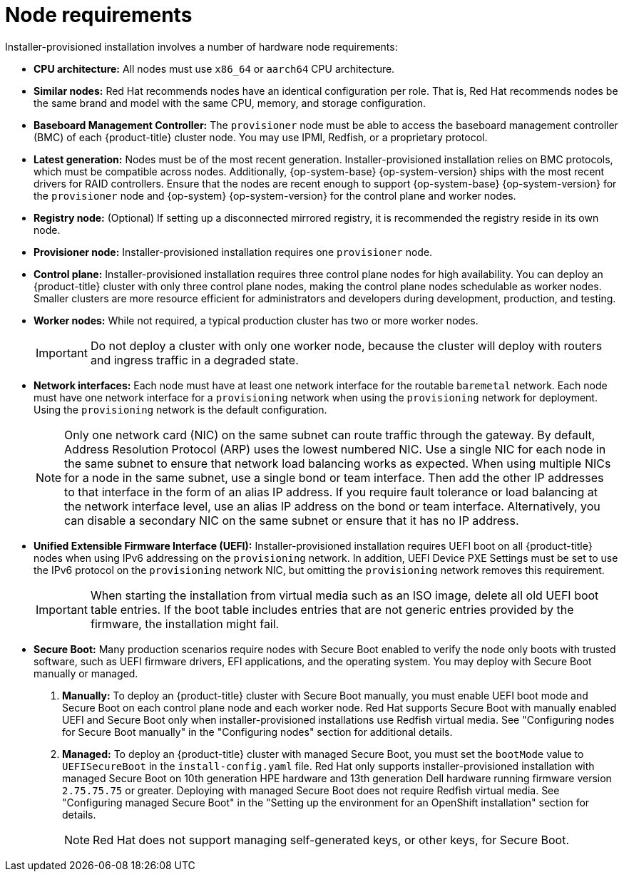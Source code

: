 // Module included in the following assemblies:
//
// * installing/installing_bare_metal/ipi/ipi-install-prerequisites.adoc

:_mod-docs-content-type: CONCEPT
[id="node-requirements_{context}"]
= Node requirements

Installer-provisioned installation involves a number of hardware node requirements:

* *CPU architecture:* All nodes must use `x86_64`
ifndef::openshift-origin[]
or `aarch64`
endif::openshift-origin[]
CPU architecture.
* *Similar nodes:* Red Hat recommends nodes have an identical configuration per role. That is, Red Hat recommends nodes be the same brand and model with the same CPU, memory, and storage configuration.

* *Baseboard Management Controller:* The `provisioner` node must be able to access the baseboard management controller (BMC) of each {product-title} cluster node. You may use IPMI, Redfish, or a proprietary protocol.

ifndef::openshift-origin[]
* *Latest generation:* Nodes must be of the most recent generation. Installer-provisioned installation relies on BMC protocols, which must be compatible across nodes. Additionally, {op-system-base} {op-system-version} ships with the most recent drivers for RAID controllers. Ensure that the nodes are recent enough to support {op-system-base} {op-system-version} for the `provisioner` node and {op-system} {op-system-version} for the control plane and worker nodes.
endif::[]
ifdef::openshift-origin[]
* *Latest generation:* Nodes must be of the most recent generation. Installer-provisioned installation relies on BMC protocols, which must be compatible across nodes. Additionally, {op-system-first} ships with the most recent drivers for RAID controllers. Ensure that the nodes are recent enough to support {op-system} for the `provisioner` node and {op-system} for the control plane and worker nodes.
endif::[]

* *Registry node:* (Optional) If setting up a disconnected mirrored registry, it is recommended the registry reside in its own node.

* *Provisioner node:* Installer-provisioned installation requires one `provisioner` node.

* *Control plane:* Installer-provisioned installation requires three control plane nodes for high availability. You can deploy an {product-title} cluster with only three control plane nodes, making the control plane nodes schedulable as worker nodes. Smaller clusters are more resource efficient for administrators and developers during development, production, and testing.

* *Worker nodes:* While not required, a typical production cluster has two or more worker nodes.
+
[IMPORTANT]
====
Do not deploy a cluster with only one worker node, because the cluster will deploy with routers and ingress traffic in a degraded state.
====

* *Network interfaces:* Each node must have at least one network interface for the routable `baremetal` network. Each node must have one network interface for a `provisioning` network when using the `provisioning` network for deployment. Using the `provisioning` network is the default configuration.
+
[NOTE]
====
Only one network card (NIC) on the same subnet can route traffic through the gateway. By default, Address Resolution Protocol (ARP) uses the lowest numbered NIC. Use a single NIC for each node in the same subnet to ensure that network load balancing works as expected. When using multiple NICs for a node in the same subnet, use a single bond or team interface. Then add the other IP addresses to that interface in the form of an alias IP address. If you require fault tolerance or load balancing at the network interface level, use an alias IP address on the bond or team interface. Alternatively, you can disable a secondary NIC on the same subnet or ensure that it has no IP address.
====

* *Unified Extensible Firmware Interface (UEFI):* Installer-provisioned installation requires UEFI boot on all {product-title} nodes when using IPv6 addressing on the `provisioning` network. In addition, UEFI Device PXE Settings must be set to use the IPv6 protocol on the `provisioning` network NIC, but omitting the `provisioning` network removes this requirement.
+
[IMPORTANT]
====
When starting the installation from virtual media such as an ISO image, delete all old UEFI boot table entries. If the boot table includes entries that are not generic entries provided by the firmware, the installation might fail.
====

* *Secure Boot:* Many production scenarios require nodes with Secure Boot enabled to verify the node only boots with trusted software, such as UEFI firmware drivers, EFI applications, and the operating system. You may deploy with Secure Boot manually or managed.
+
. *Manually:* To deploy an {product-title} cluster with Secure Boot manually, you must enable UEFI boot mode and Secure Boot on each control plane node and each worker node. Red Hat supports Secure Boot with manually enabled UEFI and Secure Boot only when installer-provisioned installations use Redfish virtual media. See "Configuring nodes for Secure Boot manually" in the "Configuring nodes" section for additional details.
+
. *Managed:* To deploy an {product-title} cluster with managed Secure Boot, you must set the `bootMode` value to `UEFISecureBoot` in the `install-config.yaml` file. Red Hat only supports installer-provisioned installation with managed Secure Boot on 10th generation HPE hardware and 13th generation Dell hardware running firmware version `2.75.75.75` or greater. Deploying with managed Secure Boot does not require Redfish virtual media. See "Configuring managed Secure Boot" in the "Setting up the environment for an OpenShift installation" section for details.
+
[NOTE]
====
Red Hat does not support managing self-generated keys, or other keys, for Secure Boot.
====

